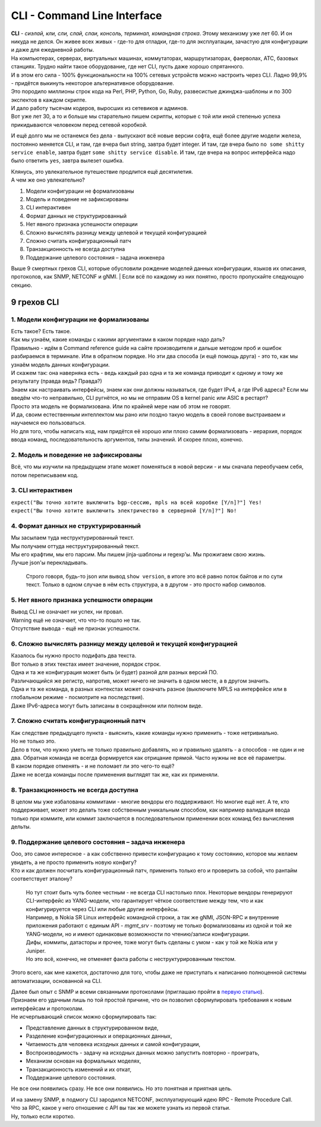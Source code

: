 CLI - Command Line Interface
============================

| **CLI** - *сиэлай, кли, сли, слай, слаи, консоль, терминал, командная строка*. Этому механизму уже лет 60. И он никуда не делся. Он живее всех живых - где-то для отладки, где-то для эксплуатации, зачастую для конфигурации и даже для ежедневной работы.
| На компьютерах, серверах, виртуальных машинах, коммутаторах, маршрутизаторах, фаерволах, АТС, базовых станциях. Трудно найти такое оборудование, где нет CLI, пусть даже хорошо спрятанного.
| И в этом его сила - 100% функциональности на 100% сетевых устройств можно настроить через CLI. Ладно 99,9% - придётся выкинуть некоторое альтернативное оборудование. 

| Это породило миллионы строк кода на Perl, PHP, Python, Go, Ruby, развесистые джинджа-шаблоны и по 300 экспектов в каждом скрипте.
| И дало работу тысячам кодеров, выросших из сетевиков и админов.
| Вот уже лет 30, а то и больше мы старательно пишем скрипты, которые с той или иной степенью успеха прикидываются человеком перед сетевой коробкой.

И ещё долго мы не останемся без дела - выпускают всё новые версии софта, ещё более другие модели железа, постоянно меняется CLI, и там, где вчера был string, завтра будет integer. И там, где вчера было ``no some shitty service enable``, завтра будет ``some shitty service disable``. И там, где вчера на вопрос интерфейса надо было ответить ``yes``, завтра вылезет ошибка.

| Клянусь, это увлекательное путешествие продлится ещё десятилетия.
| А чем же оно увлекательно?

1. Модели конфигурации не формализованы
2. Модель и поведение не зафиксированы
3. CLI интерактивен
4. Формат данных не структурированный
5. Нет явного признака успешности операции
6. Сложно вычислять разницу между целевой и текущей конфигурацией
7. Сложно считать конфигурационный патч
8. Транзакционность не всегда доступна
9. Поддержание целевого состояния – задача инженера

Выше 9 смертных грехов CLI, которые обусловили рождение моделей данных конфигурации, языков их описания, протоколов, как SNMP, NETCONF и gNMI.
| Если всё по каждому из них понятно, просто пропускайте следующую секцию.

9 грехов CLI
------------

1. Модели конфигурации не формализованы
~~~~~~~~~~~~~~~~~~~~~~~~~~~~~~~~~~~~~~~

| Есть такое? Есть такое.
| Как мы узнаём, какие команды с какими аргументами в каком порядке надо дать?
| Правильно - идём в Command reference guide на сайте производителя и дальше методом проб и ошибок разбираемся в терминале. Или в обратном порядке. Но эти два способа (и ещё помощь друга) - это то, как мы узнаём модель данных конфигурации. 
| И скажем так: она наверняка есть - ведь каждый раз одна и та же команда приводит к одному и тому же результату (правда ведь? Правда?)
| Знаем как настраивать интерфейсы, знаем как они должны называться, где будет IPv4, а где IPv6 адреса? Если мы введём что-то неправильно, CLI ругнётся, но мы не отправим OS в kernel panic или ASIC в рестарт?
| Просто эта модель не формализована. Или по крайней мере нам об этом не говорят.
| И да, своим естественным интеллектом мы рано или поздно такую модель в своей голове выстраиваем и научаемся ею пользоваться.
| Но для того, чтобы написать код, нам придётся её хорошо или плохо самим формализовать - иерархия, порядок ввода команд, последовательность аргументов, типы значений. И скорее плохо, конечно.

2. Модель и поведение не зафиксированы
~~~~~~~~~~~~~~~~~~~~~~~~~~~~~~~~~~~~~~

Всё, что мы изучили на предыдущем этапе может поменяться в новой версии - и мы сначала переобучаем себя, потом переписываем код.

3. CLI интерактивен
~~~~~~~~~~~~~~~~~~~

| ``expect("Вы точно хотите выключить bgp-сессию, mpls на всей коробке [Y/n]?"] Yes!``
| ``expect("Вы точно хотите выключить электричество в серверной [Y/n]?"] No!``

4. Формат данных не структурированный
~~~~~~~~~~~~~~~~~~~~~~~~~~~~~~~~~~~~~

| Мы засылаем туда неструктурированный текст.
| Мы получаем оттуда неструктурированный текст.
| Мы его крафтим, мы его парсим. Мы пишем jinja-шаблоны и regexp'ы. Мы прожигаем свою жизнь.
| Лучше json'ы перекладывать.

    Строго говоря, будь-то json или вывод ``show version``, в итоге это всё равно поток байтов и по сути текст. Только в одном случае в нём есть структура, а в другом - это просто набор символов.

5. Нет явного признака успешности операции
~~~~~~~~~~~~~~~~~~~~~~~~~~~~~~~~~~~~~~~~~~

| Вывод CLI не означает ни успех, ни провал.
| Warning ещё не означает, что что-то пошло не так.
| Отсутствие вывода - ещё не признак успешности.

6. Сложно вычислять разницу между целевой и текущей конфигурацией
~~~~~~~~~~~~~~~~~~~~~~~~~~~~~~~~~~~~~~~~~~~~~~~~~~~~~~~~~~~~~~~~~

| Казалось бы нужно просто подифать два текста.
| Вот только в этих текстах имеет значение, порядок строк. 
| Одна и та же конфигурация может быть (и будет) разной для разных версий ПО.
| Различающийся же регистр, напротив, может ничего не значить в одном месте, а в другом значить.
| Одна и та же команда, в разных контекстах может означать разное (выключите MPLS на интерфейсе или в глобальном режиме - посмотрите на последствия).
| Даже IPv6-адреса могут быть записаны в сокращённом или полном виде.

7. Сложно считать конфигурационный патч
~~~~~~~~~~~~~~~~~~~~~~~~~~~~~~~~~~~~~~~

| Как следствие предыдущего пункта - выяснить, какие команды нужно применить - тоже нетривиально.
| Но не только это.
| Дело в том, что нужно уметь не только правильно добавлять, но и правильно удалять - а способов - не один и не два. Обратная команда не всегда формируется как отрицание прямой. Часто нужны не все её параметры.
| В каком порядке отменять - и не поломает ли это чего-то ещё?
| Даже не всегда команды после применения выглядят так же, как их применяли.

8. Транзакционность не всегда доступна
~~~~~~~~~~~~~~~~~~~~~~~~~~~~~~~~~~~~~~

В целом мы уже избалованы коммитами - многие вендоры его поддерживают. Но многие ещё нет. А те, кто поддерживает, может это делать тоже собственным уникальным способом, как например валидация ввода только при коммите, или коммит заключается в последовательном применении всех команд без вычисления дельты.

9. Поддержание целевого состояния – задача инженера
~~~~~~~~~~~~~~~~~~~~~~~~~~~~~~~~~~~~~~~~~~~~~~~~~~~

| Ооо, это самое интересное - а как собственно привести конфигурацию к тому состоянию, которое мы желаем увидеть, а не просто применить новую конфигу?
| Кто и как должен посчитать конфигурационный патч, применить только его и проверить за собой, что рантайм соответствует эталону?

    | Но тут стоит быть чуть более честным - не всегда CLI настолько плох. Некоторые вендоры генерируют CLI-интерфейс из YANG-модели, что гарантирует чёткое соответствие между тем, что и как конфигурируется через CLI или любые другие интерфейсы.
    | Например, в Nokia SR Linux интерфейс командной строки, а так же gNMI, JSON-RPC и внутренние приложения работают с единым API - `mgmt_srv` - поэтому не только формализованы из одной и той же YANG-модели, но и имеют одинаковые возможности по чтению/записи конфигурации.
    | Дифы, коммиты, датасторы и прочее, тоже могут быть сделаны с умом - как у той же Nokia или у Juniper.
    | Но это всё, конечно, не отменяет факта работы с неструктурированным текстом.


Этого всего, как мне кажется, достаточно для того, чтобы даже не приступать к написанию полноценной системы автоматизации, основанной на CLI.

| Далее был опыт с SNMP и всеми связанными протоколами (приглашаю пройти в `первую статью <#Часть 5. История сетевой автоматизации>`_).
| Признаем его удачным лишь по той простой причине, что он позволил сформулировать требования к новым интерфейсам и протоколам.
| Не исчерпывающий список можно сформулировать так:

* Представление данных в структурированном виде,
* Разделение конфигурационных и операционных данных,
* Читаемость для человека исходных данных и самой конфигурации,
* Воспроизводимость - задачу на исходных данных можно запустить повторно - проиграть,
* Механизм основан на формальных моделях,
* Транзакционность изменений и их откат,
* Поддержание целевого состояния.

Не все они появились сразу. Не все они появились. Но это понятная и приятная цель.

| И на замену SNMP, в подмогу CLI зародился NETCONF, эксплуатирующий идею RPC - Remote Procedure Call. 
| Что за RPC, какое у него отношение с API вы так же можете узнать из первой статьи.
| Ну, только если коротко.
